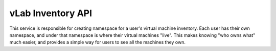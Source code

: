 ##################
vLab Inventory API
##################

This service is responsible for creating namespace for a user's virtual machine
inventory. Each user has their own namespace, and under that namespace is where
their virtual machines "live". This makes knowing "who owns what" much easier,
and provides a simple way for users to see all the machines they own.
